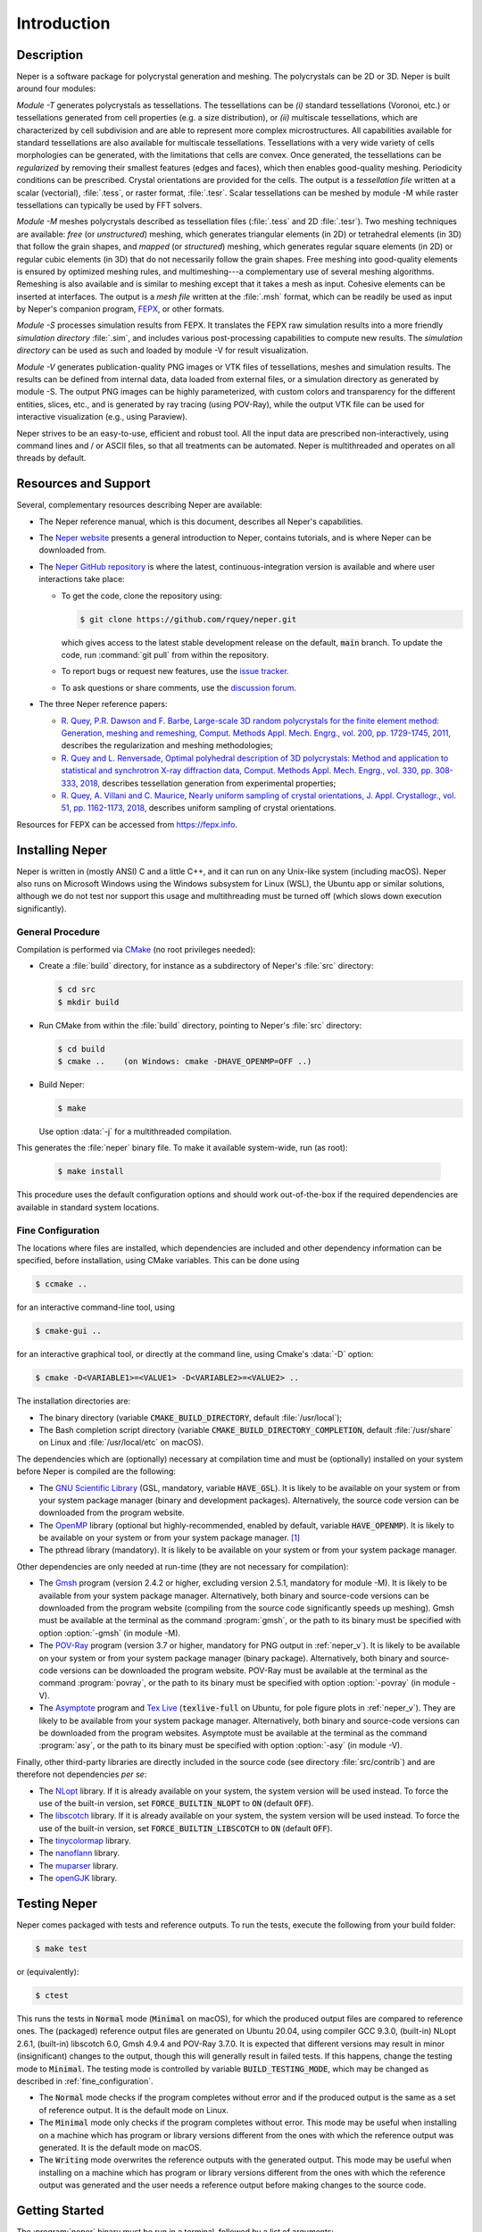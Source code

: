 .. _introduction:

Introduction
============

Description
-----------

Neper is a software package for polycrystal generation and meshing.  The polycrystals can be 2D or 3D. Neper is built around four modules:

*Module -T* generates polycrystals as tessellations.  The tessellations can be *(i)* standard tessellations (Voronoi, etc.) or tessellations generated from cell properties (e.g. a size distribution), or *(ii)* multiscale tessellations, which are characterized by cell subdivision and are able to represent more complex microstructures.  All capabilities available for standard tessellations are also available for multiscale tessellations.  Tessellations with a very wide variety of cells morphologies can be generated, with the limitations that cells are convex.  Once generated, the tessellations can be *regularized* by removing their smallest features (edges and faces), which then enables good-quality meshing.  Periodicity conditions can be prescribed.  Crystal orientations are provided for the cells.  The output is a *tessellation file* written at a scalar (vectorial), :file:`.tess`, or raster format, :file:`.tesr`.  Scalar tessellations can be meshed by module -M while raster tessellations can typically be used by FFT solvers.

*Module -M* meshes polycrystals described as tessellation files (:file:`.tess` and 2D :file:`.tesr`). Two meshing techniques are available: *free* (or *unstructured*) meshing, which generates triangular elements (in 2D) or tetrahedral elements (in 3D) that follow the grain shapes, and *mapped* (or *structured*) meshing, which generates regular square elements (in 2D) or regular cubic elements (in 3D) that do not necessarily follow the grain shapes.  Free meshing into good-quality elements is ensured by optimized meshing rules, and multimeshing---a complementary use of several meshing algorithms.  Remeshing is also available and is similar to meshing except that it takes a mesh as input.  Cohesive elements can be inserted at interfaces.  The output is a *mesh file* written at the :file:`.msh` format, which can be readily be used as input by Neper's companion program, `FEPX <https://fepx.info>`_, or other formats.

*Module -S* processes simulation results from FEPX.  It translates the FEPX raw simulation results into a more friendly *simulation directory* :file:`.sim`, and includes various post-processing capabilities to compute new results. The *simulation directory* can be used as such and loaded by module -V for result visualization.

*Module -V* generates publication-quality PNG images or VTK files of tessellations, meshes and simulation results.  The results can be defined from internal data, data loaded from external files, or a simulation directory as generated by module -S.  The output PNG images can be highly parameterized, with custom colors and transparency for the different entities, slices, etc., and is generated by ray tracing (using POV-Ray),  while the output VTK file can be used for interactive visualization (e.g., using Paraview).

Neper strives to be an easy-to-use, efficient and robust tool.  All the input data are prescribed non-interactively, using command lines and / or ASCII files, so that all treatments can be automated.
Neper is multithreaded and operates on all threads by default.

Resources and Support
---------------------

Several, complementary resources describing Neper are available:

- The Neper reference manual, which is this document, describes all Neper's capabilities.

- The `Neper website <https://neper.info>`_ presents a general introduction to Neper, contains tutorials, and is where Neper can be downloaded from.

- The `Neper GitHub repository <https://github.com/rquey/neper>`_ is where the latest, continuous-integration version is available and where user interactions take place:

  - To get the code, clone the repository using:

    .. code-block:: console

      $ git clone https://github.com/rquey/neper.git

    which gives access to the latest stable development release on the default, :code:`main` branch. To update the code, run :command:`git pull` from within the repository.

  - To report bugs or request new features, use the `issue tracker <https://github.com/rquey/neper/issues>`_.

  - To ask questions or share comments, use the `discussion forum <https://github.com/rquey/neper/discussions>`_.

- The three Neper reference papers:

  - `R. Quey, P.R. Dawson and F. Barbe, Large-scale 3D random polycrystals for the finite element method: Generation, meshing and remeshing, Comput. Methods Appl. Mech. Engrg., vol. 200, pp. 1729-1745, 2011, <https://neper.info/docs/neper-reference-paper.pdf>`_ describes the regularization and meshing methodologies;

  - `R. Quey and L. Renversade, Optimal polyhedral description of 3D polycrystals: Method and application to statistical and synchrotron X-ray diffraction data, Comput. Methods Appl. Mech. Engrg., vol. 330, pp. 308-333, 2018, <https://doi.org/10.1016/j.cma.2017.10.029>`_ describes tessellation generation from experimental properties;

  - `R. Quey, A. Villani and C. Maurice, Nearly uniform sampling of crystal orientations, J. Appl. Crystallogr., vol. 51, pp. 1162-1173, 2018, <https://doi.org/10.1107/S1600576718009019>`_ describes uniform sampling of crystal orientations.

Resources for FEPX can be accessed from https://fepx.info.

Installing Neper
----------------

Neper is written in (mostly ANSI) C and a little C++, and it can run on any Unix-like system (including macOS).  Neper also runs on Microsoft Windows using the Windows subsystem for Linux (WSL), the Ubuntu app or similar solutions, although we do not test nor support this usage and multithreading must be turned off (which slows down execution significantly).

General Procedure
~~~~~~~~~~~~~~~~~

Compilation is performed via `CMake <https://cmake.org>`_ (no root privileges needed):

- Create a :file:`build` directory, for instance as a subdirectory of Neper's :file:`src` directory:

  .. code-block:: console

    $ cd src
    $ mkdir build

- Run CMake from within the :file:`build` directory, pointing to Neper's :file:`src` directory:

  .. code-block:: console

    $ cd build
    $ cmake ..    (on Windows: cmake -DHAVE_OPENMP=OFF ..)

- Build Neper:

  .. code-block:: console

    $ make

  Use option :data:`-j` for a multithreaded compilation.

This generates the :file:`neper` binary file.  To make it available system-wide, run (as root):

  .. code-block:: console

    $ make install

This procedure uses the default configuration options and should work out-of-the-box if the required dependencies are available in standard system locations.

.. _fine_configuration:

Fine Configuration
~~~~~~~~~~~~~~~~~~

The locations where files are installed, which dependencies are included and other dependency information can be specified, before installation, using CMake variables.   This can be done using

.. code-block:: console

  $ ccmake ..

for an interactive command-line tool, using

.. code-block:: console

  $ cmake-gui ..

for an interactive graphical tool, or directly at the command line, using Cmake's :data:`-D` option:

.. code-block:: console

  $ cmake -D<VARIABLE1>=<VALUE1> -D<VARIABLE2>=<VALUE2> ..

The installation directories are:

- The binary directory (variable :code:`CMAKE_BUILD_DIRECTORY`, default :file:`/usr/local`);
- The Bash completion script directory (variable :code:`CMAKE_BUILD_DIRECTORY_COMPLETION`, default :file:`/usr/share` on Linux and :file:`/usr/local/etc` on macOS).

The dependencies which are (optionally) necessary at compilation time and must be (optionally) installed on your system before Neper is compiled are the following:

- The `GNU Scientific Library <https://www.gnu.org/software/gsl>`_ (GSL, mandatory, variable :code:`HAVE_GSL`).  It is likely to be available on your system or from your system package manager (binary and development packages). Alternatively, the source code version can be downloaded from the program website.

- The `OpenMP <https://www.openmp.org/>`_ library (optional but highly-recommended, enabled by default, variable :code:`HAVE_OPENMP`).  It is likely to be available on your system or from your system package manager. [#mac-install]_

- The pthread library (mandatory). It is likely to be available on your system or from your system package manager.

Other dependencies are only needed at run-time (they are not necessary for compilation):

- The `Gmsh <https://gmsh.info>`_ program (version 2.4.2 or higher, excluding version 2.5.1, mandatory for module -M). It is likely to be available from your system package manager. Alternatively, both binary and source-code versions can be downloaded from the program website (compiling from the source code significantly speeds up meshing).  Gmsh must be available at the terminal as the command :program:`gmsh`, or the path to its binary must be specified with option :option:`-gmsh` (in module -M).

- The `POV-Ray <http://www.povray.org>`_ program (version 3.7 or higher, mandatory for PNG output in :ref:`neper_v`).  It is likely to be available on your system or from your system package manager (binary package).  Alternatively, both binary and source-code versions can be downloaded the program website.  POV-Ray must be available at the terminal as the command :program:`povray`, or the path to its binary must be specified with option :option:`-povray` (in module -V).

- The `Asymptote <https://asymptote.sourceforge.io/>`_ program and `Tex Live <https://www.tug.org/texlive>`_ (:code:`texlive-full` on Ubuntu, for pole figure plots in :ref:`neper_v`). They are likely to be available from your system package manager.  Alternatively, both binary and source-code versions can be downloaded from the program websites.  Asymptote must be available at the terminal as the command :program:`asy`, or the path to its binary must be specified with option :option:`-asy` (in module -V).

Finally, other third-party libraries are directly included in the source code (see directory :file:`src/contrib`) and are therefore not dependencies *per se*:

- The `NLopt <https://nlopt.readthedocs.io>`_ library.  If it is already available on your system, the system version will be used instead.  To force the use of the built-in version, set :code:`FORCE_BUILTIN_NLOPT` to :code:`ON` (default :code:`OFF`).

- The `libscotch <https://www.labri.fr/perso/pelegrin/scotch>`_ library. If it is already available on your system, the system version will be used instead.  To force the use of the built-in version, set :code:`FORCE_BUILTIN_LIBSCOTCH` to :code:`ON` (default :code:`OFF`).

- The `tinycolormap <https://github.com/yuki-koyama/tinycolormap>`_ library.

- The `nanoflann <https://github.com/jlblancoc/nanoflann>`_ library.

- The `muparser <https://beltoforion.de/en/muparser>`_ library.

- The `openGJK <https://github.com/MattiaMontanari/openGJK>`_ library.

Testing Neper
-------------

Neper comes packaged with tests and reference outputs. To run the tests, execute the following from your build folder:

.. code-block:: console

  $ make test

or (equivalently):

.. code-block:: console

  $ ctest

This runs the tests in :code:`Normal` mode (:code:`Minimal` on macOS), for which the produced output files are compared to reference ones. The (packaged) reference output files are generated on Ubuntu 20.04, using compiler GCC 9.3.0, (built-in) NLopt 2.6.1, (built-in) libscotch 6.0, Gmsh 4.9.4 and POV-Ray 3.7.0. It is expected that different versions may result in minor (insignificant) changes to the output, though this will generally result in failed tests.  If this happens, change the testing mode to :code:`Minimal`.  The testing mode is controlled by variable :code:`BUILD_TESTING_MODE`, which may be changed as described in :ref:`fine_configuration`.

- The :code:`Normal` mode checks if the program completes without error and if the produced output is the same as a set of reference output.  It is the default mode on Linux.

- The :code:`Minimal` mode only checks if the program completes without error. This mode may be useful when installing on a machine which has program or library versions different from the ones with which the reference output was generated.  It is the default mode on macOS.

- The :code:`Writing` mode overwrites the reference outputs with the generated output.  This mode may be useful when installing on a machine which has program or library versions different from the ones with which the reference output was generated and the user needs a reference output before making changes to the source code.

Getting Started
---------------

The :program:`neper` binary must be run in a terminal, followed by a list of arguments:

.. code-block:: console

  $ neper <arguments>

Neper returns messages in the terminal and results in ASCII (optionally binary) files.

The list of arguments describes the problem to solve.  There are several
general-purpose, self-explanatory arguments:

.. code-block:: console

  $ neper --help
  $ neper --version
  $ neper --license

The following of this section provides information on how to call Neper's modules,
properly format option arguments and set up an initialization file.

Modules
~~~~~~~

To call a module, run:

.. code-block:: console

  $ neper <module_name> <module_arguments>

where the module name can be :data:`-T`, :data:`-M`, :data:`-S` or :data:`-V`, and the module arguments can include both required input data and options.  Input data (when not a file name) and options start by :data:`-`.  Options can be provided in arbitrary order and are always followed by a single argument.
String completion is available for all options, so they may be abbreviated as long as the abbreviation is not ambiguous. For instance, in module :data:`-T`, option :option:`-regularization` can be abbreviated to :data:`-reg`. Autocomplete is also available and will complete an option name (or provide possibilities for the option name) when hitting the :code:`Tab` key. For instance, :data:`-reg\<tab\>` completes to :data:`-regularization`, and :data:`neper -T -n 1 -d<tab>` shows :data:`-domain -dim`.

.. important::

  - An argument must not contain any spaces.

  - When an argument contains shell metacharacters (:data:`(`, :data:`)`, :data:`?`, :data:`<`, etc.), it must be enclosed in either single (:data:`'`) or double (:data:`"`) quotes to be read in properly.  (Only double quotes enable variable substitution by the shell).

Logical options can be enabled or disabled by providing argument values of :data:`1` or :data:`0`, respectively.  Integer or real arguments can be written as numeral values or :ref:`mathematical_and_logical_expressions`.  For instance, in module -T, option :data:`-rcl 0.5` can also be written as :data:`-rcl 1/2` or :data:`-rcl "cos(pi/3)"`.  For some options, different values can be specified to different entities by loading them from an external :ref:`data_file` (or similar), using :data:`file(<file_name>)`.  For the more complex case of a multiscale tessellation, a :ref:`multiscale_cell_file` can also be used, and loaded using :data:`msfile(<file_name>)`.

Module -V shows some exceptions with respect to these rules: the argument cannot be listed in arbitrary order, string completion is not available, and option :option:`-loop` takes several arguments.

Argument Separators
~~~~~~~~~~~~~~~~~~~

Some options may take several argument values, which can be combined using *separators*:

- The :data:`,` separator is used to combine uncorrelated arguments, i.e. arguments of the same type, which can be processed independently from each other, in any order.  This is for example the case of output file formats.

- The :data:`:` separator is used to combine correlated arguments, i.e. arguments of different types, which cannot be processed independently from each other and must be processed in order.  This is for example the case of the values of a variable in different directions.

- The :data:`::` separator is used in module -T (and a little in module -M) to assign argument values to the different scales of a multiscale tessellation.  It is a *super-separator* that takes precedence over the :data:`,` and :data:`:` standard separators.

Initialization File
~~~~~~~~~~~~~~~~~~~

.. index::

   --rcfile, initialization file

When Neper is run, it starts by reading commands from an initialization file, :file:`$HOME/.neperrc`, if that file exists.  Another initialization file can be specified with option :data:`--rcfile`, before calling a module:

.. code-block:: console

  $ neper --rcfile <my_rc_file> <module_name> <module_arguments>

The reading of an initialization file can be disabled using option :data:`--rcfile none`.

When a Neper module is called, Neper looks for the occurrence of :data:`neper \<module_name\>` in the initialization file and then reads all arguments until the next occurrence of :data:`neper` (which should denote the beginning of another module option field) or the end of the file.  The arguments may be any legal arguments but are typically limited to frequently-used options.  Moreover, any field of comments can be preceded by :data:`neper comments`.

Here is the example of an initialization file, featuring its syntax (parts beginning with :data:`##` do not belong to the file):

.. code-block:: plain

    neper comments -------------------------------------  ## comment
    This is my initialization file.                       ## comment
                                                          ## comment
            It is pretty incomplete though...             ## comment
                                                          ## comment
    neper -T -reg 1                                       ## -T option
    neper -M -gmsh my_gmsh_path                           ## -M option
         -order 2                                         ## -M option
                                                          ## comment
    neper comments                                        ## comment
            Remember to add what I do not remember!       ## comment
    neper -V -povray my_povray_path                       ## -V option
    neper comments -------------------------------------  ## comment

If the initialization file is not found, or if :data:`neper \<module_name\>` is not found inside it, Neper will consider only the command line arguments.  Also, if an argument is initialized several times (for instance, both in the initialization file and at the command line), only the last specified value is used.

Running Conditions
~~~~~~~~~~~~~~~~~~

Neper runs on all threads by default.  The actual number of threads to use can be set at run stage, using the :code:`OMP_NUM_THREADS` environment variable, as in

.. code-block:: console

  $ export OMP_NUM_THREADS=8

The environment variable is unset by default.

Conventions Used in This Manual
-------------------------------

.. index::

   single: dollar sign $, shell prompt

- A command entered at the terminal is shown like this:

  .. code-block:: console

    $ command

  The first character on the line is the terminal prompt, and should not be typed. The dollar sign, :data:`$`, is used as the standard prompt in this manual, although some systems may use a different character.

- A program (or command) option is printed like :data:`this`;
- An option argument is printed like :data:`<this>`;
- The name of a variable, or a meta-syntactic variable, is printed like :data:`<this>`;
- A series of values are enclosed in curly brackets (:data:`{` and :data:`}`) and separated by :data:`,`, as in :data:`{1,3}`;
- A range of integer values or letters are enclosed in curly brackets (:data:`{` and :data:`}`) and separated by :data:`-`, as in :data:`{1-3}`;
- Mutually exclusive values are enclosed in curly brackets (:data:`{` and :data:`}`) and separated by :data:`|`, as in :data:`{possibility1|possibility2}`;
- Optional arguments are enclosed in square brackets (:data:`[` and :data:`]`);
- Different possibilities for an integer number, in a variable name, file name, etc. are printed using the :data:`#` symbol (e.g., one (or all) of :data:`<var1>`, :data:`<var2>`, etc. is printed :data:`<var#>`);
- An arbitrary piece of text, composed or zero or more characters, is printed using the :data:`*` symbol (as in the Shell language);
- Literal examples are printed like

  .. code-block:: console

    this

- File names are printed like :file:`this`.

Just like the :data:`$` sign, the :data:`<`, :data:`>`, :data:`[`, :data:`]`, :data:`{`, :data:`}`, etc. signs are used only for formatting and should not be typed.

Options that are only of secondary importance or for fine tuning are tagged :data:`(Secondary option)`.

Some options, such as :data:`-datacellcol`, :data:`-datafacecol`, etc., differ only by the fact that they apply to different entities and are documented together, as :data:`-data{cell,...,face,...}col`.

Some abbreviations are used consistently for options and contribute to Neper's
jargon:

================ =================================
**Abbreviation** **Meaning**
:code:`algo` 	 algorithm
:code:`arch` 	 architecture
:code:`aspratio` aspect ratio
:code:`cl`   	 characteristic length
:code:`col` 	 color or column
:code:`conv`	 convergence
:code:`coo`	 coordinate
:code:`crysym`   crystal symmetry
:code:`csys`	 coordinate system
:code:`diameq`   equivalent diameter
:code:`dim`  	 dimension
:code:`dir`  	 directory or direction
:code:`dis`  	 distribution or distortion
:code:`dof`	 degree of freedom
:code:`dup`	 duplicate(d)
:code:`elset` 	 element set
:code:`elt`   	 element
:code:`expr`  	 expression
:code:`fact` 	 factor
:code:`faset` 	 element face set
:code:`geo`   	 geometry
:code:`id`    	 identifier
:code:`ini` 	 initial
:code:`inf` 	 infinity
:code:`inter` 	 interpolation
:code:`iter`  	 iteration
:code:`max`   	 maximum
:code:`min`   	 minimum
:code:`morpho` 	 morphology
:code:`nb` 	 number
:code:`neigh` 	 neighbor
:code:`nset`  	 node set
:code:`opti` 	 optimization
:code:`ori`   	 orientation
:code:`part`  	 partition
:code:`poly`  	 polyhedron
:code:`pov` 	 POV-Ray file
:code:`qual`  	 quality
:code:`rad` 	 radius
:code:`rcl` 	 relative characteristic length
:code:`res` 	 resolution
:code:`rmax`   	 relative maximum
:code:`sing` 	 singular
:code:`stat`  	 statistics
:code:`surf`  	 surface
:code:`tesr`  	 raster tessellation
:code:`tess`  	 scalar tessellation
:code:`tmp`   	 temporary
:code:`trs` 	 transparency
:code:`val`   	 value
:code:`var`   	 variable
:code:`ver`   	 vertex
================ =================================

.. [#mac-install] On macOS, install :program:`llvm` and :program:`libomp` via Homebrew.


